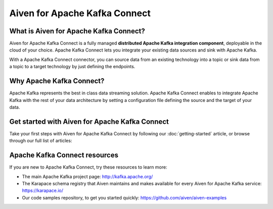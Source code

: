 Aiven for Apache Kafka Connect
==============================

What is Aiven for Apache Kafka Connect?
---------------------------------------

Aiven for Apache Kafka Connect is a fully managed **distributed Apache Kafka integration component**, deployable in the cloud of your choice. Apache Kafka Connect lets you integrate your existing data sources and sink with Apache Kafka.

With a Apache Kafka Connect connector, you can source data from an existing technology into a topic or sink data from a topic to a target technology by just defining the endpoints.


Why Apache Kafka Connect?
-------------------------

Apache Kafka represents the best in class data streaming solution. Apache Kafka Connect enables to integrate Apache Kafka with the rest of your data architecture by setting a configuration file defining the source and the target of your data.


Get started with Aiven for Apache Kafka Connect
-----------------------------------------------

Take your first steps with Aiven for Apache Kafka Connect by following our :doc:`getting-started` article, or browse through our full list of articles:


.. panels::

    📚 :doc:`Concepts <concepts>`

    ---

    💻 :doc:`HowTo <howto>`


Apache Kafka Connect resources
------------------------------

If you are new to Apache Kafka Connect, try these resources to learn more:

* The main Apache Kafka project page: http://kafka.apache.org/

* The Karapace schema registry that Aiven maintains and makes available for every Aiven for Apache Kafka service: https://karapace.io/

* Our code samples repository, to get you started quickly: https://github.com/aiven/aiven-examples

